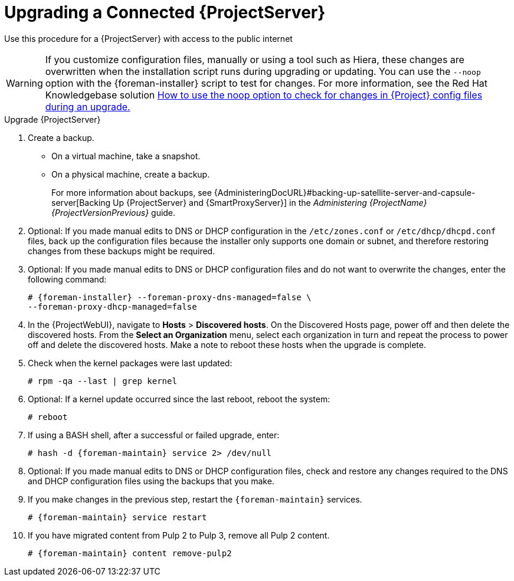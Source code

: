 [[upgrading_a_connected_satellite_server]]
= Upgrading a Connected {ProjectServer}

Use this procedure for a {ProjectServer} with access to the public internet

[WARNING]
If you customize configuration files, manually or using a tool such as Hiera, these changes are overwritten when the installation script runs during upgrading or updating.
You can use the `--noop` option with the {foreman-installer} script to test for changes.
For more information, see the Red Hat Knowledgebase solution https://access.redhat.com/solutions/3351311[How to use the noop option to check for changes in {Project} config files during an upgrade.]

.Upgrade {ProjectServer}

. Create a backup.
+
* On a virtual machine, take a snapshot.
* On a physical machine, create a backup.
ifndef::orcharhino[]
+
For more information about backups, see {AdministeringDocURL}#backing-up-satellite-server-and-capsule-server[Backing Up {ProjectServer} and {SmartProxyServer}] in the _Administering {ProjectName} {ProjectVersionPrevious}_ guide.

. Optional: If you made manual edits to DNS or DHCP configuration in the `/etc/zones.conf` or `/etc/dhcp/dhcpd.conf` files, back up the configuration files because the installer only supports one domain or subnet, and therefore restoring changes from these backups might be required.

. Optional: If you made manual edits to DNS or DHCP configuration files and do not want to overwrite the changes, enter the following command:
+
[options="nowrap" subs="attributes"]
----
# {foreman-installer} --foreman-proxy-dns-managed=false \
--foreman-proxy-dhcp-managed=false
----
ifdef::katello[]
. Optional: If you use PostgreSQL as an external database, on the PostgreSQL server, install the `rh-postgresql12-postgresql-evr` package, which is available from the `{RepoRHEL7ServerSatelliteServerProductVersion}` repository:
+
[options="nowrap" subs="+quotes,attributes"]
----
# yum install rh-postgresql12-postgresql-evr
----
endif::[]
. In the {ProjectWebUI}, navigate to *Hosts* > *Discovered hosts*.
On the Discovered Hosts page, power off and then delete the discovered hosts.
From the *Select an Organization* menu, select each organization in turn and repeat the process to power off and delete the discovered hosts.
Make a note to reboot these hosts when the upgrade is complete.
ifdef::satellite[]
. Ensure that the {Project} Maintenance repository is enabled:
+
[options="nowrap" subs="attributes"]
----
# subscription-manager repos --enable \
{RepoRHEL7ServerSatelliteMaintenanceProductVersion}
----

. Check the available versions to confirm the version you want is listed:
+
[options="nowrap" subs="attributes"]
----
# {foreman-maintain} upgrade list-versions
----

. Use the health check option to determine if the system is ready for upgrade.
When prompted, enter the hammer admin user credentials to configure `{foreman-maintain}` with hammer credentials.
These changes are applied to the `/etc/foreman-maintain/foreman-maintain-hammer.yml` file.
+
[options="nowrap" subs="attributes"]
----
# {foreman-maintain} upgrade check --target-version {TargetVersionMaintainUpgrade}
----
+
Review the results and address any highlighted error conditions before performing the upgrade.

. Because of the lengthy upgrade time, use a utility such as `screen` to suspend and reattach a communication session.
You can then check the upgrade progress without staying connected to the command shell continuously.
For more information about using the screen command, see link:https://access.redhat.com/articles/5247[How do I use the screen command?] article in the _Red{nbsp}Hat Knowledge{nbsp}Base_.
+
If you lose connection to the command shell where the upgrade command is running you can see the logged messages in the `{installer-log-file}` file to check if the process completed successfully.

. Perform the upgrade:
+
[options="nowrap" subs="attributes"]
----
# {foreman-maintain} upgrade run --target-version {TargetVersionMaintainUpgrade}
----
endif::[]
ifdef::katello[]
. Check for running tasks
+
[options="nowrap" subs="attributes"]
----
# foreman-rake katello:upgrade_check
----
. Update operating system packages
+
[options="nowrap" subs="attributes"]
----
# yum update -y
----
. Update repositories
+
.For Centos 7 or Red Hat Enterprise Linux Users:
[options="nowrap" subs="attributes"]
----
# yum update -y https://yum.theforeman.org/releases/{ProjectVersion}/el7/x86_64/foreman-release.rpm
# yum update -y https://yum.theforeman.org/katello/{KatelloVersion}/katello/el7/x86_64/katello-repos-latest.rpm
# yum install -y centos-release-scl-rh
----
. Update packages
Clean the yum cache and update the required packages:
+
[options="nowrap" subs="attributes"]
----
# yum clean all
# yum -y update
----
. Stop all services:
+
[options="nowrap" subs="attributes"]
----
# {foreman-maintain} service stop
----
+
. Run the installer
+
[options="nowrap" subs="attributes"]
----
# {foreman-installer}
----
endif::[]
. Check when the kernel packages were last updated:
+
[options="nowrap"]
----
# rpm -qa --last | grep kernel
----
. Optional: If a kernel update occurred since the last reboot, reboot the system:
+
----
# reboot
----
. If using a BASH shell, after a successful or failed upgrade, enter:
+
[options="nowrap" subs="attributes"]
----
# hash -d {foreman-maintain} service 2> /dev/null
----
. Optional: If you made manual edits to DNS or DHCP configuration files, check and restore any changes required to the DNS and DHCP configuration files using the backups that you make.
. If you make changes in the previous step, restart the `{foreman-maintain}` services.
+
[options="nowrap" subs="attributes"]
----
# {foreman-maintain} service restart
----
. If you have migrated content from Pulp 2 to Pulp 3, remove all Pulp 2 content.
+
[options="nowrap" subs="attributes"]
----
# {foreman-maintain} content remove-pulp2
----
ifdef::satellite[]
This removes Pulp 2 RPMs, content in /var/lib/pulp/content/, the mongo database, and migration content in the Pulp 3 database.
endif::[]